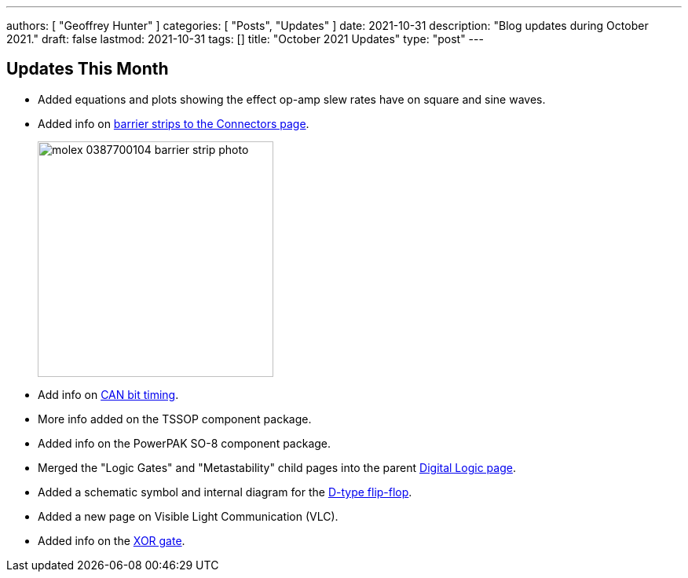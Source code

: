 ---
authors: [ "Geoffrey Hunter" ]
categories: [ "Posts", "Updates" ]
date: 2021-10-31
description: "Blog updates during October 2021."
draft: false
lastmod: 2021-10-31
tags: []
title: "October 2021 Updates"
type: "post"
---

== Updates This Month

* Added equations and plots showing the effect op-amp slew rates have on square and sine waves.

* Added info on link:/electronics/components/connectors/#_barrier_strips[barrier strips to the Connectors page].
+
image::/posts/2021/10-31-october-2021-updates/molex-0387700104-barrier-strip-photo.png[width=300px]

* Add info on link:/electronics/communication-protocols/can-protocol/#_can_bit_timing[CAN bit timing].

* More info added on the TSSOP component package.

* Added info on the PowerPAK SO-8 component package.

* Merged the "Logic Gates" and "Metastability" child pages into the parent link:/electronics/circuit-design/digital-logic/#_d_flip_flops[Digital Logic page].

* Added a schematic symbol and internal diagram for the link:/electronics/circuit-design/digital-logic/#_d_flip_flops[D-type flip-flop].

* Added a new page on Visible Light Communication (VLC).

* Added info on the link:/electronics/circuit-design/digital-logic/#_xor[XOR gate].

